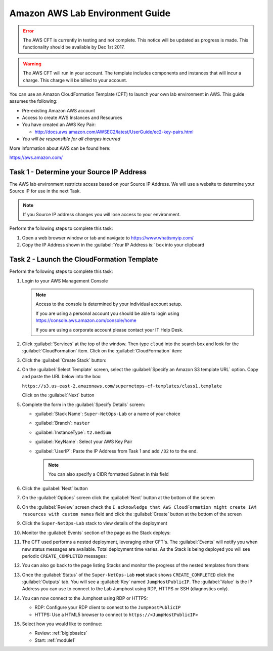 Amazon AWS Lab Environment Guide
--------------------------------

.. ERROR:: The AWS CFT is currently in testing and not complete.  This notice
   will be updated as progress is made.  This functionality should be available
   by Dec 1st 2017.

.. WARNING:: The AWS CFT will run in your account.  The template includes
   components and instances that will incur a charge.  This charge will be
   billed to your account.

You can use an Amazon CloudFormation Template (CFT) to launch your own lab
environment in AWS.  This guide assumes the following:

- Pre-existing Amazon AWS account
- Access to create AWS Instances and Resources
- You have created an AWS Key Pair:

  - http://docs.aws.amazon.com/AWSEC2/latest/UserGuide/ec2-key-pairs.html

- *You will be responsible for all charges incurred*

More information about AWS can be found here:

https://aws.amazon.com/

Task 1 - Determine your Source IP Address
~~~~~~~~~~~~~~~~~~~~~~~~~~~~~~~~~~~~~~~~~

The AWS lab environment restricts access based on your Source IP Address.  We
will use a website to determine your Source IP for use in the next Task.

.. NOTE:: If you Source IP address changes you will lose access to your
   environment.

Perform the following steps to complete this task:

#. Open a web browser window or tab and navigate to https://www.whatismyip.com/

#. Copy the IP Address shown in the :guilabel:`Your IP Address is:` box into
   your clipboard

Task 2 - Launch the CloudFormation Template
~~~~~~~~~~~~~~~~~~~~~~~~~~~~~~~~~~~~~~~~~~~

Perform the following steps to complete this task:

#. Login to your AWS Management Console

   .. NOTE:: Access to the console is determined by your individual account
      setup.

      If you are using a personal account you should be able to
      login using https://console.aws.amazon.com/console/home

      If you are using a corporate account please contact your IT Help Desk.

#. Click :guilabel:`Services` at the top of the window.  Then type ``cloud``
   into the search box and look for the :guilabel:`CloudFormation` item.  Click
   on the :guilabel:`CloudFormation` item:

   |aws_image1|

#. Click the :guilabel:`Create Stack` button:

   |aws_image2|

#. On the :guilabel:`Select Template` screen, select the
   :guilabel:`Specify an Amazon S3 template URL` option.  Copy and paste the
   URL below into the box:

   ``https://s3.us-east-2.amazonaws.com/supernetops-cf-templates/class1.template``

   Click on the :guilabel:`Next` button

   |aws_image3|

#. Complete the form in the :guilabel:`Specify Details` screen:

   - :guilabel:`Stack Name`: ``Super-NetOps-Lab`` or a name of your choice
   - :guilabel:`Branch`: ``master``
   - :guilabel:`InstanceType`: ``t2.medium``
   - :guilabel:`KeyName`: Select your AWS Key Pair
   - :guilabel:`UserIP`: Paste the IP Address from Task 1 and add ``/32`` to
     to the end.

     .. NOTE:: You can also specify a CIDR formatted Subnet in this field

#. Click the :guilabel:`Next` button

#. On the :guilabel:`Options` screen click the :guilabel:`Next` button at
   the bottom of the screen

#. On the :guilabel:`Review` screen check the
   ``I acknowledge that AWS CloudFormation might create IAM resources
   with custom names`` field and click the :guilabel:`Create` button at
   the bottom of the screen

   |aws_image4|

#. Click the ``Super-NetOps-Lab`` stack to view details of the deployment

   |aws_image5|

#. Monitor the :guilabel:`Events` section of the page as the Stack deploys:

   |aws_image6|

#. The CFT used performs a nested deployment, leveraging other CFT's.  The
   :guilabel:`Events` will notify you when new status messages are available.
   Total deployment time varies.  As the Stack is being deployed you will see
   periodic ``CREATE_COMPLETED`` messages:

   |aws_image7|

#. You can also go back to the page listing Stacks and monitor the progress of
   the nested templates from there:

   |aws_image8|

   |aws_image9|

#. Once the :guilabel:`Status` of the ``Super-NetOps-Lab`` **root** stack shows
   ``CREATE_COMPLETED`` click the :guilabel:`Outputs` tab.  You will see a
   :guilabel:`Key` named ``JumpHostPublicIP``.  The :guilabel:`Value` is the
   IP Address you can use to connect to the Lab Jumphost using RDP, HTTPS or
   SSH (diagnostics only).

   |aws_image10|
#. You can now connect to the Jumphost using RDP or HTTPS:

   - RDP: Configure your RDP client to connect to the ``JumpHostPublicIP``
   - HTTPS: Use a HTML5 browser to connect to ``https://<JumpHostPublicIP>``

#. Select how you would like to continue:

   - Review: :ref:`bigipbasics`
   - Start: :ref:`module1`

.. |aws_image1| image:: images/aws-image001.png
.. |aws_image2| image:: images/aws-image002.png
.. |aws_image3| image:: images/aws-image003.png
.. |aws_image4| image:: images/aws-image004.png
.. |aws_image5| image:: images/aws-image005.png
.. |aws_image6| image:: images/aws-image006.png
   :scale: 80%
.. |aws_image7| image:: images/aws-image007.png
   :scale: 80%
.. |aws_image8| image:: images/aws-image008.png
.. |aws_image9| image:: images/aws-image009.png
   :scale: 80%
.. |aws_image10| image:: images/aws-image010.png
   :scale: 80%
